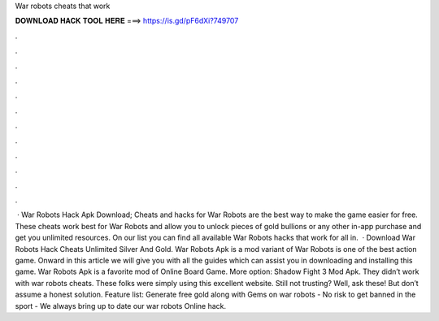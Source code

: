 War robots cheats that work

𝐃𝐎𝐖𝐍𝐋𝐎𝐀𝐃 𝐇𝐀𝐂𝐊 𝐓𝐎𝐎𝐋 𝐇𝐄𝐑𝐄 ===> https://is.gd/pF6dXi?749707

.

.

.

.

.

.

.

.

.

.

.

.

 · War Robots Hack Apk Download; Cheats and hacks for War Robots are the best way to make the game easier for free. These cheats work best for War Robots and allow you to unlock pieces of gold bullions or any other in-app purchase and get you unlimited resources. On our list you can find all available War Robots hacks that work for all in.  · Download War Robots Hack Cheats Unlimited Silver And Gold. War Robots Apk is a mod variant of War Robots is one of the best action game. Onward in this article we will give you with all the guides which can assist you in downloading and installing this game. War Robots Apk is a favorite mod of Online Board Game. More option: Shadow Fight 3 Mod Apk. They didn’t work with war robots cheats. These folks were simply using this excellent website. Still not trusting? Well, ask these! But don’t assume a honest solution. Feature list: Generate free gold along with Gems on war robots - No risk to get banned in the sport - We always bring up to date our war robots Online hack.